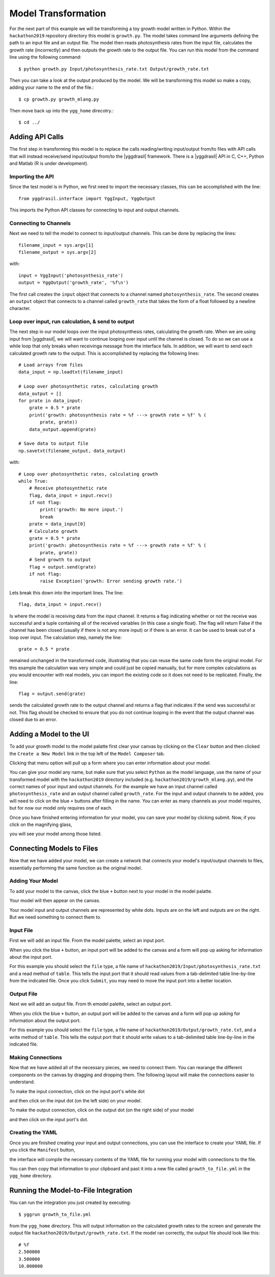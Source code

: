 
Model Transformation
####################

For the next part of this example we will be transforming a 
toy growth model written in Python. Within the ``hackathon2019`` 
repository directory this model is ``growth.py``. The model takes 
command line arguments defining the path to an input file and 
an output file. The model then reads photosynthesis rates from 
the input file, calculates the growth rate (incorrectly) and 
then outputs the growth rate to the output file. You can run this 
model from the command line using the following command::

  $ python growth.py Input/photosynthesis_rate.txt Output/growth_rate.txt

Then you can take a look at the output produced by the model. We will 
be transforming this model so make a copy, adding your name to the end of 
the file.::

  $ cp growth.py growth_mlang.py

Then move back up into the ``ygg_home`` direcotry.::

  $ cd ../


Adding API Calls
================

The first step in transforming this model is to replace the calls 
reading/writing input/output from/to files with API calls that will 
instead receive/send input/output from/to the |yggdrasil| framework. 
There is a |yggdrasil| API in C, C++, Python and Matlab (R is under development). 


Importing the API
-----------------

Since the test 
model is in Python, we first need to import the necessary classes, this can be 
accomplished with the line::

  from yggdrasil.interface import YggInput, YggOutput

This imports the Python API classes for connecting to input and output channels. 


Connecting to Channels
----------------------

Next we need to tell the model to connect to input/output channels. This can 
be done by replacing the lines::

  filename_input = sys.argv[1]
  filename_output = sys.argv[2]

with::

  input = YggInput('photosynthesis_rate')
  output = YggOutput('growth_rate', '%f\n')

The first call creates the ``input`` object that connects to a channel named 
``photosynthesis_rate``. The second creates an ``output`` object that connects 
to a channel called ``growth_rate`` that takes the form of a float followed by 
a newline character.


Loop over input, run calculation, & send to output
--------------------------------------------------

The next step in our model loops over the input photosynthesis rates, 
calculating the growth rate. When we are using input from |yggdrasil|, 
we will want to continue looping over input until the channel is closed. To 
do so we can use a while loop that only breaks when receivinga message from 
the interface fails. In addition, we will want to send each calculated 
growth rate to the output. This is accomplished by replacing the following lines::

  # Load arrays from files                                                                                                                                                             
  data_input = np.loadtxt(filename_input)

  # Loop over photosynthetic rates, calculating growth                                                                                                                                 
  data_output = []
  for prate in data_input:
      grate = 0.5 * prate
      print('growth: photosynthesis rate = %f ---> growth rate = %f' % (
          prate, grate))
      data_output.append(grate)

  # Save data to output file                                                                                                                                                           
  np.savetxt(filename_output, data_output)

with::

  # Loop over photosynthetic rates, calculating growth                                                                                                                                 
  while True:
      # Receive photosynthetic rate                                                                                                                                                    
      flag, data_input = input.recv()
      if not flag:
          print('growth: No more input.')
          break
      prate = data_input[0]
      # Calculate growth                                                                                                                                                               
      grate = 0.5 * prate
      print('growth: photosynthesis rate = %f ---> growth rate = %f' % (
          prate, grate))
      # Send growth to output                                                                                                                                                          
      flag = output.send(grate)
      if not flag:
          raise Exception('growth: Error sending growth rate.')

Lets break this down into the important lines. The line::

  flag, data_input = input.recv()

Is where the model is receiving data from the input channel. It returns a 
flag indicating whether or not the receive was successful and a tuple 
containing all of the received variables (in this case a single float). 
The flag will return False if the channel has been closed (usually if there 
is not any more input) or if there is an error. It can be used to break out 
of a loop over input. The calculation step, namely the line::

  grate = 0.5 * prate

remained unchanged in the transformed code, illustrating that you can reuse the
same code form the original model. For this example the calculation was very 
simple and could just be copied manually, but for more complex calculations as 
you would encounter with real models, you can import the existing code so it 
does not need to be replicated. Finally, the line::

  flag = output.send(grate)


sends the calculated growth rate to the output channel and returns a flag that 
indicates if the send was successful or not. This flag should be checked to 
ensure that you do not continue looping in the event that the output channel 
was closed due to an error.


Adding a Model to the UI
========================

To add your growth model to the model palatte first clear your canvas by
clicking on the ``Clear`` button and then clicked the ``Create a New Model``
link in the top left of the ``Model Composer`` tab.

.. image:: interface_images/interface_create_model.png

Clicking that menu option will pull up a form where you can enter information about 
your model.

.. image:: interface_images/interface_model_form.png

You can give your model any name, but make sure that you select ``Python`` as 
the model language, use the name of your transformed model with the ``hackathon2019``
directory included (e.g. ``hackathon2019/growth_mlang.py``), 
and the correct names of your input and output channels. For the example we have an 
input channel called ``photosynthesis_rate`` and an output channel called
``growth_rate``. For the input and output channels to be added, you will need to click
on the blue ``+`` buttons after filling in the name. You can enter as many channels
as your model requires, but for now our model only requires one of each.

Once you have finished entering information for your model, you can save your model by 
clicking submit. Now, if you click on the magnifying glass, 

.. image:: interface_images/interface_show_models.png

you will see your model among those listed.

.. image:: interface_images/interface_model_list.png


Connecting Models to Files
==========================

Now that we have added your model, we can create a network that connects your 
model's input/output channels to files, essentially performing the same function 
as the original model. 


Adding Your Model
-----------------

To add your model to the canvas, click the blue ``+`` button 
next to your model in the model palatte.

.. image:: interface_images/interface_your_model.png

Your model will then appear on the canvas. 

.. image:: interface_images/interface_model_selected.png

Your model input and output channels are represented by white dots. Inputs are on 
the left and outputs are on the right. But we need something to connect them to. 


Input File
----------

First we will add an input file. From the model palette, select an input port.

.. image:: interface_images/interface_select_input.png

When you click the blue ``+`` button, an input port will be added to the canvas 
and a form will pop up asking for information about the input port. 

.. image:: interface_images/interface_input_form.png

For this example 
you should select the ``file`` type, a file name of 
``hackathon2019/Input/photosynthesis_rate.txt`` 
and a read method of ``table``. This tells the input port that it should read values 
from a tab-delimited table line-by-line from the indicated file. Once you click
``Submit``, you may need to move the input port into a better location.

.. image:: interface_images/interface_no_connections_input.png


Output File
-----------

Next we will add an output file. From th emodel palette, select an output port.

.. image:: interface_images/interface_select_output.png

When you click the blue ``+`` button, an output port will be added to the canvas 
and a form will pop up asking for information about the output port. 

.. image:: interface_images/interface_output_form.png

For this example 
you should select the ``file`` type, a file name of 
``hackathon2019/Output/growth_rate.txt``, 
and a write method of ``table``. This tells the output port that it should write values 
to a tab-delimited table line-by-line in the indicated file.


Making Connections
------------------

Now that we have added all of the necessary pieces, we need to connect them. You 
can rearange the different components on the canvas by dragging and dropping them. The 
following layout will make the connections easier to understand.

.. image:: interface_images/interface_no_connections.png

To make the input connection, click on the input port's white dot 

.. image:: interface_images/interface_input_dot.png

and then click on the input dot (on the left side) on your model.

.. image:: interface_images/interface_input_connection.png

To make the output connection, click on the output dot (on the right side) of 
your model

.. image:: interface_images/interface_output_dot.png

and then click on the input port's dot.

.. image:: interface_images/interface_output_connection.png


Creating the YAML
-----------------

Once you are finished creating your input and output connections, you can 
use the interface to create your YAML file. If you click the ``Manifest`` 
button, 

.. image:: interface_images/interface_generate.png

the interface will compile the necessary contents of the YAML file for 
running your model with connections to the file.

.. image:: interface_images/interface_manifest.png

You can then copy that information to your clipboard and past it into a new file 
called ``growth_to_file.yml`` in the ``ygg_home`` directory.


Running the Model-to-File Integration
=====================================

You can run the integration you just created by executing::

  $ yggrun growth_to_file.yml

from the ``ygg_home`` directory. This will output information on the 
calculated growth rates to the screen and generate the output file 
``hackathon2019/Output/growth_rate.txt``. If the model ran correctly, the output file 
should look like this::

  # %f
  2.500000
  3.500000
  10.000000
